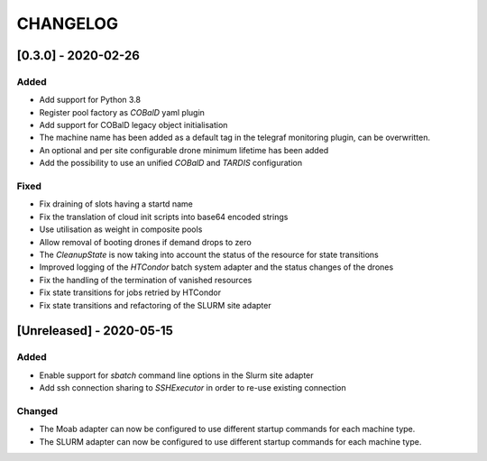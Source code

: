 .. Created by changelog.py at 2020-05-15, command
   '/Users/giffler/.cache/pre-commit/repont7o94ca/py_env-default/bin/changelog docs/source/changes compile --output=docs/source/changelog.rst'
   based on the format of 'https://keepachangelog.com/'

#########
CHANGELOG
#########

[0.3.0] - 2020-02-26
====================

Added
-----

* Add support for Python 3.8
* Register pool factory as `COBalD` yaml plugin
* Add support for COBalD legacy object initialisation
* The machine name has been added as a default tag in the telegraf monitoring plugin, can be overwritten.
* An optional and per site configurable drone minimum lifetime has been added
* Add the possibility to use an unified `COBalD` and `TARDIS` configuration

Fixed
-----

* Fix draining of slots having a startd name
* Fix the translation of cloud init scripts into base64 encoded strings
* Use utilisation as weight in composite pools
* Allow removal of booting drones if demand drops to zero
* The `CleanupState` is now taking into account the status of the resource for state transitions
* Improved logging of the `HTCondor` batch system adapter and the status changes of the drones
* Fix the handling of the termination of vanished resources
* Fix state transitions for jobs retried by HTCondor
* Fix state transitions and refactoring of the SLURM site adapter

[Unreleased] - 2020-05-15
=========================

Added
-----

* Enable support for `sbatch` command line options in the Slurm site adapter
* Add ssh connection sharing to `SSHExecutor` in order to re-use existing connection

Changed
-------

* The Moab adapter can now be configured to use different startup commands for each machine type.
* The SLURM adapter can now be configured to use different startup commands for each machine type.
